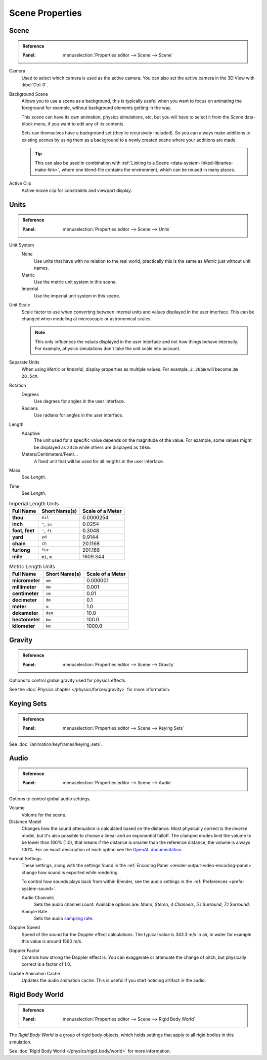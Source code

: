 
****************
Scene Properties
****************

.. _bpy.types.Scene.camera:
.. _bpy.types.Scene.background_set:
.. _bpy.types.Scene.active_clip:

Scene
=====

.. admonition:: Reference
   :class: refbox

   :Panel:     :menuselection:`Properties editor --> Scene --> Scene`

Camera
   Used to select which camera is used as the active camera.
   You can also set the active camera in the 3D View with :kbd:`Ctrl-0`.

.. _scene-background-set:

Background Scene
   Allows you to use a scene as a background,
   this is typically useful when you want to focus on animating the foreground for example,
   without background elements getting in the way.

   This scene can have its own animation, physics simulations, etc,
   but you will have to select it from the *Scene* data-block menu, if you want to edit any of its contents.

   Sets can themselves have a background set (they're recursively included).
   So you can always make additions to existing scenes by using them as a background
   to a newly created scene where your additions are made.

   .. tip::

      This can also be used in combination with :ref:`Linking to a Scene <data-system-linked-libraries-make-link>`,
      where one blend-file contains the environment, which can be reused in many places.

Active Clip
   Active movie clip for constraints and viewport display.


.. _data-scenes-props-units:
.. _bpy.types.UnitSettings:

Units
=====

.. admonition:: Reference
   :class: refbox

   :Panel:     :menuselection:`Properties editor --> Scene --> Units`

Unit System
   None
      Use units that have with no relation to the real world,
      practically this is the same as *Metric* just without unit names.
   Metric
      Use the metric unit system in this scene.
   Imperial
      Use the imperial unit system in this scene.
Unit Scale
   Scale factor to use when converting between internal units and values displayed in the user interface.
   This can be changed when modeling at microscopic or astronomical scales.

   .. note::

      This only influences the values displayed in the user interface
      and not how things behave internally. For example, physics simulations
      don't take the unit scale into account.

Separate Units
   When using *Metric* or *Imperial*, display properties as multiple values.
   For example, ``2.285m`` will become ``2m 28.5cm``.
Rotation
   Degrees
      Use degrees for angles in the user interface.
   Radians
      Use radians for angles in the user interface.
Length
   Adaptive
      The unit used for a specific value depends on the magnitude of the value.
      For example, some values might be displayed as ``23cm`` while others are
      displayed as ``10km``.
   Meters/Centimeters/Feet/...
      A fixed unit that will be used for all lengths in the user interface.
Mass
   See *Length*.
Time
   See *Length*.

.. Normally we would avoid documenting long lists of values
   however, this is not displayed anywhere else.

.. list-table:: Imperial Length Units
   :header-rows: 1
   :stub-columns: 1

   * - Full Name
     - Short Name(s)
     - Scale of a Meter
   * - thou
     - ``mil``
     - 0.0000254
   * - inch
     - ``"``, ``in``
     - 0.0254
   * - foot, feet
     - ``'``, ``ft``
     - 0.3048
   * - yard
     - ``yd``
     - 0.9144
   * - chain
     - ``ch``
     - 20.1168
   * - furlong
     - ``fur``
     - 201.168
   * - mile
     - ``mi``, ``m``
     - 1609.344

.. list-table:: Metric Length Units
   :header-rows: 1
   :stub-columns: 1

   * - Full Name
     - Short Name(s)
     - Scale of a Meter
   * - micrometer
     - ``um``
     - 0.000001
   * - millimeter
     - ``mm``
     - 0.001
   * - centimeter
     - ``cm``
     - 0.01
   * - decimeter
     - ``dm``
     - 0.1
   * - meter
     - ``m``
     - 1.0
   * - dekameter
     - ``dam``
     - 10.0
   * - hectometer
     - ``hm``
     - 100.0
   * - kilometer
     - ``km``
     - 1000.0


Gravity
=======

.. admonition:: Reference
   :class: refbox

   :Panel:     :menuselection:`Properties editor --> Scene --> Gravity`

Options to control global gravity used for physics effects.

See the :doc:`Physics chapter </physics/forces/gravity>` for more information.


Keying Sets
===========

.. admonition:: Reference
   :class: refbox

   :Panel:     :menuselection:`Properties editor --> Scene --> Keying Sets`

See :doc:`/animation/keyframes/keying_sets`.

.. move to audio rendering?

.. _data-scenes-audio:
.. _bpy.ops.sound.bake_animation:
.. _bpy.types.Scene.audio_volume:

Audio
=====

.. admonition:: Reference
   :class: refbox

   :Panel:     :menuselection:`Properties editor --> Scene --> Audio`

Options to control global audio settings.

Volume
   Volume for the scene.
Distance Model
   Changes how the sound attenuation is calculated based on the distance.
   Most physically correct is the *Inverse* model,
   but it's also possible to choose a linear and an exponential falloff.
   The clamped modes limit the volume to be lower than 100% (1.0),
   that means if the distance is smaller than the reference distance, the volume is always 100%.
   For an exact description of each option
   see the `OpenAL documentation <https://www.openal.org/documentation/>`__.

.. _bpy.types.FFmpegSettings.audio_mixrate:
.. _bpy.types.FFmpegSettings.audio_channels:

Format Settings
   These settings, along with the settings found
   in the :ref:`Encoding Panel <render-output-video-encoding-panel>`
   change how sound is exported while rendering.

   To control how sounds plays back from within Blender, see the audio settings
   in the :ref:`Preferences <prefs-system-sound>`.

   Audio Channels
      Sets the audio channel count. Available options are:
      *Mono*, *Stereo*, *4 Channels*, *5.1 Surround*, *7.1 Surround*.
   Sample Rate
      Sets the audio `sampling rate <https://en.wikipedia.org/wiki/Sampling_(signal_processing)#Sampling_rate>`__.

Doppler Speed
   Speed of the sound for the Doppler effect calculations.
   The typical value is 343.3 m/s in air, in water for example this value is around 1560 m/s.
Doppler Factor
   Controls how strong the Doppler effect is.
   You can exaggerate or attenuate the change of pitch, but physically correct is a factor of 1.0.

Update Animation Cache
   Updates the audio animation cache. This is useful if you start noticing artifact in the audio.


Rigid Body World
================

.. admonition:: Reference
   :class: refbox

   :Panel:     :menuselection:`Properties editor --> Scene --> Rigid Body World`

The *Rigid Body World* is a group of rigid body objects,
which holds settings that apply to all rigid bodies in this simulation.

See :doc:`Rigid Body World </physics/rigid_body/world>` for more information.
